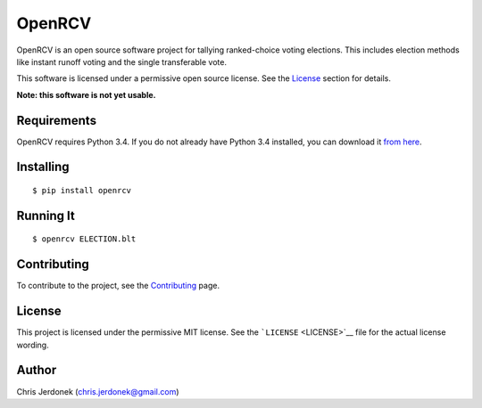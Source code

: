 OpenRCV
=======

|Build Status|

OpenRCV is an open source software project for tallying ranked-choice
voting elections. This includes election methods like instant runoff
voting and the single transferable vote.

This software is licensed under a permissive open source license. See
the `License <#license>`__ section for details.

**Note: this software is not yet usable.**

Requirements
------------

OpenRCV requires Python 3.4. If you do not already have Python 3.4
installed, you can download it `from
here <https://www.python.org/downloads/>`__.

Installing
----------

::

    $ pip install openrcv

Running It
----------

::

    $ openrcv ELECTION.blt

Contributing
------------

To contribute to the project, see the
`Contributing <docs/contributing.md>`__ page.

License
-------

This project is licensed under the permissive MIT license. See the
```LICENSE`` <LICENSE>`__ file for the actual license wording.

Author
------

Chris Jerdonek (chris.jerdonek@gmail.com)

.. |Build Status| image:: https://travis-ci.org/cjerdonek/open-rcv.svg?branch=master
   :target: https://travis-ci.org/cjerdonek/open-rcv
